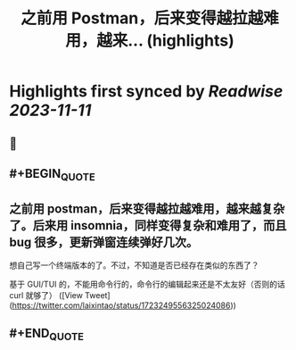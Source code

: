 :PROPERTIES:
:title: 之前用 Postman，后来变得越拉越难用，越来... (highlights)
:END:

:PROPERTIES:
:author: [[laixintao on Twitter]]
:full-title: "之前用 Postman，后来变得越拉越难用，越来..."
:category: [[tweets]]
:url: https://twitter.com/laixintao/status/1723249556325024086
:END:

* Highlights first synced by [[Readwise]] [[2023-11-11]]
** 📌
** #+BEGIN_QUOTE
** 之前用 postman，后来变得越拉越难用，越来越复杂了。后来用 insomnia，同样变得复杂和难用了，而且 bug 很多，更新弹窗连续弹好几次。

想自己写一个终端版本的了。不过，不知道是否已经存在类似的东西了？

基于 GUI/TUI 的，不能用命令行的，命令行的编辑起来还是不太友好（否则的话 curl 就够了）  ([View Tweet](https://twitter.com/laixintao/status/1723249556325024086))
** #+END_QUOTE